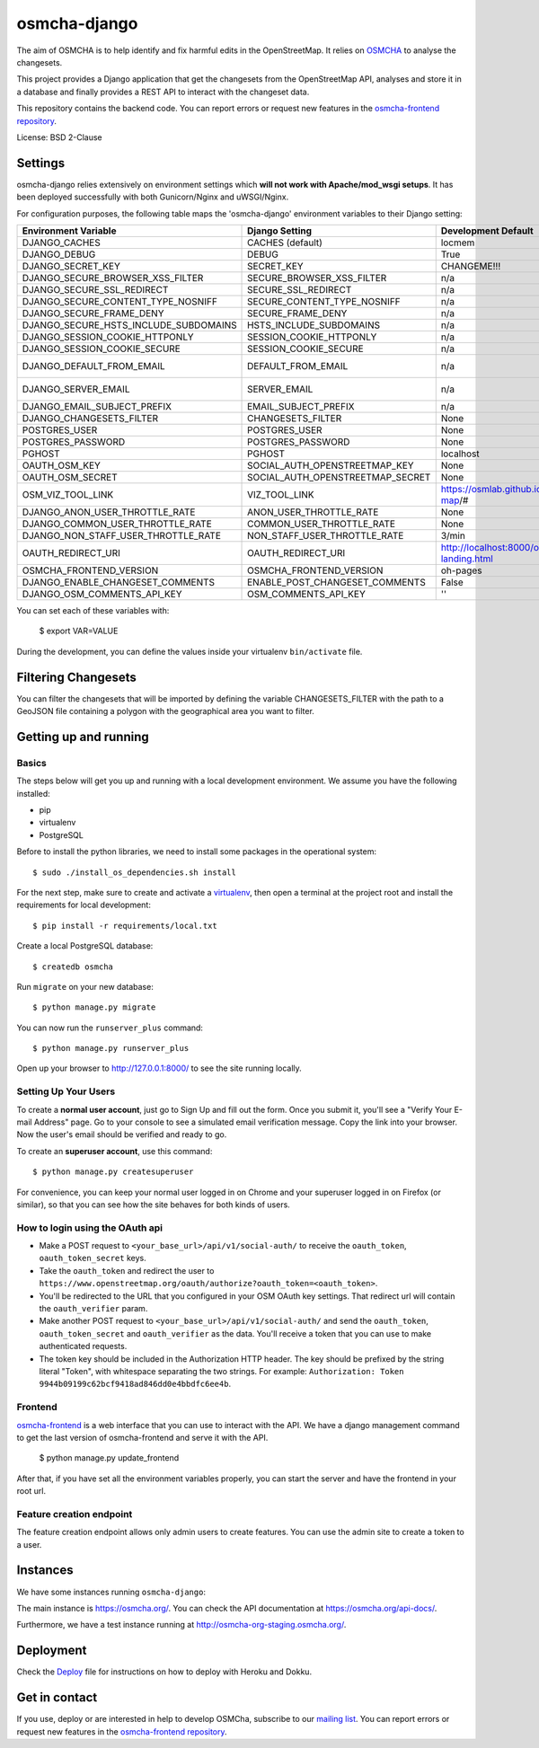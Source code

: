 osmcha-django
==============

.. image:: https://travis-ci.org/willemarcel/osmcha-django.svg
    :target: https://travis-ci.org/willemarcel/osmcha-django

.. image:: https://coveralls.io/repos/github/willemarcel/osmcha-django/badge.svg?branch=master
    :target: https://coveralls.io/github/willemarcel/osmcha-django?branch=master


The aim of OSMCHA is to help identify and fix harmful edits in the OpenStreetMap.
It relies on `OSMCHA <https://github.com/willemarcel/osmcha>`_ to analyse the changesets.

This project provides a Django application that get the changesets from the
OpenStreetMap API, analyses and store it in a database and finally provides a
REST API to interact with the changeset data.

This repository contains the backend code. You can report errors or request new features in the
`osmcha-frontend repository <https://github.com/mapbox/osmcha-frontend>`_.

License: BSD 2-Clause

Settings
------------

osmcha-django relies extensively on environment settings which **will not work with
Apache/mod_wsgi setups**. It has been deployed successfully with both Gunicorn/Nginx
and uWSGI/Nginx.

For configuration purposes, the following table maps the 'osmcha-django' environment
variables to their Django setting:


======================================= ================================= ========================================= ===========================================
Environment Variable                    Django Setting                    Development Default                       Production Default
======================================= ================================= ========================================= ===========================================
DJANGO_CACHES                           CACHES (default)                  locmem                                    redis
DJANGO_DEBUG                            DEBUG                             True                                      False
DJANGO_SECRET_KEY                       SECRET_KEY                        CHANGEME!!!                               raises error
DJANGO_SECURE_BROWSER_XSS_FILTER        SECURE_BROWSER_XSS_FILTER         n/a                                       True
DJANGO_SECURE_SSL_REDIRECT              SECURE_SSL_REDIRECT               n/a                                       True
DJANGO_SECURE_CONTENT_TYPE_NOSNIFF      SECURE_CONTENT_TYPE_NOSNIFF       n/a                                       True
DJANGO_SECURE_FRAME_DENY                SECURE_FRAME_DENY                 n/a                                       True
DJANGO_SECURE_HSTS_INCLUDE_SUBDOMAINS   HSTS_INCLUDE_SUBDOMAINS           n/a                                       True
DJANGO_SESSION_COOKIE_HTTPONLY          SESSION_COOKIE_HTTPONLY           n/a                                       True
DJANGO_SESSION_COOKIE_SECURE            SESSION_COOKIE_SECURE             n/a                                       False
DJANGO_DEFAULT_FROM_EMAIL               DEFAULT_FROM_EMAIL                n/a                                       "osmcha-django <noreply@example.com>"
DJANGO_SERVER_EMAIL                     SERVER_EMAIL                      n/a                                       "osmcha-django <noreply@example.com>"
DJANGO_EMAIL_SUBJECT_PREFIX             EMAIL_SUBJECT_PREFIX              n/a                                       "[osmcha-django] "
DJANGO_CHANGESETS_FILTER                CHANGESETS_FILTER                 None                                      None
POSTGRES_USER                           POSTGRES_USER                     None                                      None
POSTGRES_PASSWORD                       POSTGRES_PASSWORD                 None                                      None
PGHOST                                  PGHOST                            localhost                                 localhost
OAUTH_OSM_KEY                           SOCIAL_AUTH_OPENSTREETMAP_KEY     None                                      None
OAUTH_OSM_SECRET                        SOCIAL_AUTH_OPENSTREETMAP_SECRET  None                                      None
OSM_VIZ_TOOL_LINK                       VIZ_TOOL_LINK                     https://osmlab.github.io/changeset-map/#  https://osmlab.github.io/changeset-map/#
DJANGO_ANON_USER_THROTTLE_RATE          ANON_USER_THROTTLE_RATE           None                                      30/min
DJANGO_COMMON_USER_THROTTLE_RATE        COMMON_USER_THROTTLE_RATE         None                                      180/min
DJANGO_NON_STAFF_USER_THROTTLE_RATE     NON_STAFF_USER_THROTTLE_RATE      3/min                                     3/min
OAUTH_REDIRECT_URI                      OAUTH_REDIRECT_URI                http://localhost:8000/oauth-landing.html  http://localhost:8000/oauth-landing.html
OSMCHA_FRONTEND_VERSION                 OSMCHA_FRONTEND_VERSION           oh-pages                                  oh-pages
DJANGO_ENABLE_CHANGESET_COMMENTS        ENABLE_POST_CHANGESET_COMMENTS    False                                     False
DJANGO_OSM_COMMENTS_API_KEY             OSM_COMMENTS_API_KEY              ''                                        ''
======================================= ================================= ========================================= ===========================================

You can set each of these variables with:

    $ export VAR=VALUE

During the development, you can define the values inside your virtualenv ``bin/activate`` file.


Filtering Changesets
---------------------

You can filter the changesets that will be imported by defining the variable CHANGESETS_FILTER
with the path to a GeoJSON file containing a polygon with the geographical area you want to filter.


Getting up and running
----------------------

Basics
^^^^^^

The steps below will get you up and running with a local development environment.
We assume you have the following installed:

* pip
* virtualenv
* PostgreSQL

Before to install the python libraries, we need to install some packages in the
operational system::

    $ sudo ./install_os_dependencies.sh install

For the next step, make sure to create and activate a virtualenv_, then open a terminal at the project root and install the
requirements for local development::

    $ pip install -r requirements/local.txt

.. _virtualenv: http://docs.python-guide.org/en/latest/dev/virtualenvs/

Create a local PostgreSQL database::

    $ createdb osmcha

Run ``migrate`` on your new database::

    $ python manage.py migrate

You can now run the ``runserver_plus`` command::

    $ python manage.py runserver_plus

Open up your browser to http://127.0.0.1:8000/ to see the site running locally.

Setting Up Your Users
^^^^^^^^^^^^^^^^^^^^^

To create a **normal user account**, just go to Sign Up and fill out the form. Once you submit it, you'll see a "Verify Your E-mail Address" page. Go to your console to see a simulated email verification message. Copy the link into your browser. Now the user's email should be verified and ready to go.

To create an **superuser account**, use this command::

    $ python manage.py createsuperuser

For convenience, you can keep your normal user logged in on Chrome and your superuser logged in on Firefox (or similar), so that you can see how the site behaves for both kinds of users.

How to login using the OAuth api
^^^^^^^^^^^^^^^^^^^^^^^^^^^^^^^^

* Make a POST request to ``<your_base_url>/api/v1/social-auth/`` to receive the ``oauth_token``, ``oauth_token_secret`` keys.
* Take the ``oauth_token`` and redirect the user to ``https://www.openstreetmap.org/oauth/authorize?oauth_token=<oauth_token>``.
* You'll be redirected to the URL that you configured in your OSM OAuth key settings. That redirect url will contain the ``oauth_verifier`` param.
* Make another POST request to ``<your_base_url>/api/v1/social-auth/`` and send the ``oauth_token``, ``oauth_token_secret`` and ``oauth_verifier`` as the data. You'll receive a token that you can use to make authenticated requests.
* The token key should be included in the Authorization HTTP header. The key should be prefixed by the string literal "Token", with whitespace separating the two strings. For example: ``Authorization: Token 9944b09199c62bcf9418ad846dd0e4bbdfc6ee4b``.

Frontend
^^^^^^^^

`osmcha-frontend <https://github.com/mapbox/osmcha-frontend>`_ is a web interface
that you can use to interact with the API. We have a django management command
to get the last version of osmcha-frontend and serve it with the API.

    $ python manage.py update_frontend

After that, if you have set all the environment variables properly, you can start
the server and have the frontend in your root url.

Feature creation endpoint
^^^^^^^^^^^^^^^^^^^^^^^^^

The feature creation endpoint allows only admin users to create features. You can
use the admin site to create a token to a user.

Instances
---------

We have some instances running ``osmcha-django``:

The main instance is https://osmcha.org/. You can check the API
documentation at https://osmcha.org/api-docs/.

Furthermore, we have a test instance running at http://osmcha-org-staging.osmcha.org/.

Deployment
------------

Check the `Deploy <DEPLOY.rst>`_ file for instructions on how to deploy with Heroku and Dokku.


Get in contact
---------------

If you use, deploy or are interested in help to develop OSMCha, subscribe to our
`mailing list <https://lists.openstreetmap.org/listinfo/osmcha-dev>`_. You can
report errors or request new features in the
`osmcha-frontend repository <https://github.com/mapbox/osmcha-frontend>`_.
